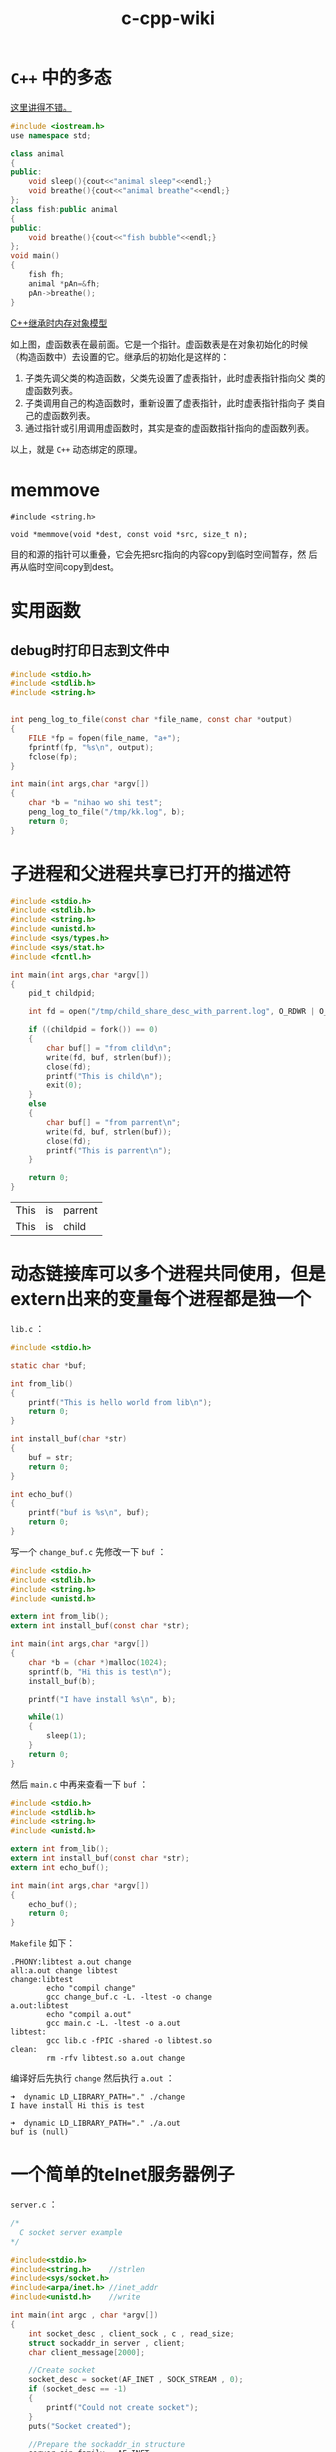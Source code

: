 #+HTML_HEAD: <link rel="stylesheet" type="text/css" href="https://pengpengxp.github.io/css/wiki.css" />

#+TITLE: c-cpp-wiki

* =C++= 中的多态
  [[http://www.jianshu.com/p/c8e74ef95091][这里讲得不错。]]

  #+BEGIN_SRC cpp
#include <iostream.h>
use namespace std;

class animal
{
public:
    void sleep(){cout<<"animal sleep"<<endl;}
    void breathe(){cout<<"animal breathe"<<endl;}
};
class fish:public animal
{
public:
    void breathe(){cout<<"fish bubble"<<endl;}
};
void main()
{
    fish fh;
    animal *pAn=&fh;
    pAn->breathe();
}
  #+END_SRC

  [[http://www.jianshu.com/p/31373b52902d][C++继承时内存对象模型]]

  [[./images/virtual-function-point-table.png]]

  如上图，虚函数表在最前面。它是一个指针。虚函数表是在对象初始化的时候
  （构造函数中）去设置的它。继承后的初始化是这样的：
  1. 子类先调父类的构造函数，父类先设置了虚表指针，此时虚表指针指向父
     类的虚函数列表。
  2. 子类调用自己的构造函数时，重新设置了虚表指针，此时虚表指针指向子
     类自己的虚函数列表。
  3. 通过指针或引用调用虚函数时，其实是查的虚函数指针指向的虚函数列表。

  以上，就是 =C++= 动态绑定的原理。

* memmove
  #+BEGIN_EXAMPLE
    #include <string.h>

    void *memmove(void *dest, const void *src, size_t n);
  #+END_EXAMPLE
  目的和源的指针可以重叠，它会先把src指向的内容copy到临时空间暂存，然
  后再从临时空间copy到dest。

* 实用函数
** debug时打印日志到文件中
   #+BEGIN_SRC C
     #include <stdio.h>
     #include <stdlib.h>
     #include <string.h>


     int peng_log_to_file(const char *file_name, const char *output)
     {
         FILE *fp = fopen(file_name, "a+");
         fprintf(fp, "%s\n", output);
         fclose(fp);
     }

     int main(int args,char *argv[])
     {
         char *b = "nihao wo shi test";
         peng_log_to_file("/tmp/kk.log", b);
         return 0;
     }
   #+END_SRC

* 子进程和父进程共享已打开的描述符
  #+BEGIN_SRC C
    #include <stdio.h>
    #include <stdlib.h>
    #include <string.h>
    #include <unistd.h>
    #include <sys/types.h>
    #include <sys/stat.h>
    #include <fcntl.h>

    int main(int args,char *argv[])
    {
        pid_t childpid;

        int fd = open("/tmp/child_share_desc_with_parrent.log", O_RDWR | O_APPEND | O_CREAT, S_IRWXU);

        if ((childpid = fork()) == 0)
        {
            char buf[] = "from clild\n";
            write(fd, buf, strlen(buf));
            close(fd);
            printf("This is child\n");
            exit(0);
        }
        else
        {
            char buf[] = "from parrent\n";
            write(fd, buf, strlen(buf));
            close(fd);
            printf("This is parrent\n");
        }

        return 0;
    }
  #+END_SRC

  #+RESULTS:
  | This | is | parrent |
  | This | is | child   |

* 动态链接库可以多个进程共同使用，但是extern出来的变量每个进程都是独一个
  =lib.c= ：
  #+BEGIN_SRC C :tangle /tmp/test_lib/lib.c :mkdirp yes :main no
#include <stdio.h>

static char *buf;

int from_lib()
{
    printf("This is hello world from lib\n");
    return 0;
}

int install_buf(char *str)
{
    buf = str;
    return 0;
}

int echo_buf()
{
    printf("buf is %s\n", buf);
    return 0;
}
  #+END_SRC

  写一个 =change_buf.c= 先修改一下 =buf= ：
  #+BEGIN_SRC C :tangle /tmp/test_lib/change_buf.c :mkdirp yes
#include <stdio.h>
#include <stdlib.h>
#include <string.h>
#include <unistd.h>

extern int from_lib();
extern int install_buf(const char *str);

int main(int args,char *argv[])
{
    char *b = (char *)malloc(1024);
    sprintf(b, "Hi this is test\n");
    install_buf(b);

    printf("I have install %s\n", b);

    while(1)
    {
        sleep(1);
    }
    return 0;
}
  #+END_SRC

  然后 =main.c= 中再来查看一下 =buf= ：
  #+BEGIN_SRC C :tangle /tmp/test_lib/main.c :mkdirp yes
#include <stdio.h>
#include <stdlib.h>
#include <string.h>
#include <unistd.h>

extern int from_lib();
extern int install_buf(const char *str);
extern int echo_buf();

int main(int args,char *argv[])
{
    echo_buf();
    return 0;
}
  #+END_SRC

  =Makefile= 如下：
  #+BEGIN_SRC makefile-gmake :tangle /tmp/test_lib/Makefile :mkdirp yes
.PHONY:libtest a.out change
all:a.out change libtest
change:libtest
        echo "compil change"
        gcc change_buf.c -L. -ltest -o change
a.out:libtest
        echo "compil a.out"
        gcc main.c -L. -ltest -o a.out
libtest:
        gcc lib.c -fPIC -shared -o libtest.so
clean:
        rm -rfv libtest.so a.out change
  #+END_SRC

  编译好后先执行 =change= 然后执行 =a.out= ：
  #+BEGIN_EXAMPLE
➜  dynamic LD_LIBRARY_PATH="." ./change
I have install Hi this is test
  #+END_EXAMPLE

  #+BEGIN_EXAMPLE
➜  dynamic LD_LIBRARY_PATH="." ./a.out
buf is (null)
  #+END_EXAMPLE

* 一个简单的telnet服务器例子
  =server.c= ：
  #+BEGIN_SRC C :tangle /tmp/telnet_example/server.c :mkdirp yes :main no
/*
  C socket server example
,*/

#include<stdio.h>
#include<string.h>    //strlen
#include<sys/socket.h>
#include<arpa/inet.h> //inet_addr
#include<unistd.h>    //write

int main(int argc , char *argv[])
{
    int socket_desc , client_sock , c , read_size;
    struct sockaddr_in server , client;
    char client_message[2000];

    //Create socket
    socket_desc = socket(AF_INET , SOCK_STREAM , 0);
    if (socket_desc == -1)
    {
        printf("Could not create socket");
    }
    puts("Socket created");

    //Prepare the sockaddr_in structure
    server.sin_family = AF_INET;
    server.sin_addr.s_addr = INADDR_ANY;
    server.sin_port = htons(8888);

    //Bind
    if( bind(socket_desc,(struct sockaddr *)&server , sizeof(server)) < 0)
    {
        //print the error message
        perror("bind failed. Error");
        return 1;
    }
    puts("bind done");

    //Listen
    listen(socket_desc , 3);

    //Accept and incoming connection
    puts("Waiting for incoming connections...");
    c = sizeof(struct sockaddr_in);

    //accept connection from an incoming client
    client_sock = accept(socket_desc, (struct sockaddr *)&client, (socklen_t*)&c);
    if (client_sock < 0)
    {
        perror("accept failed");
        return 1;
    }
    puts("Connection accepted");

    //Receive a message from client
    while( (read_size = recv(client_sock , client_message , 2000 , 0)) > 0 )
    {
        //Send the message back to client
        write(client_sock , client_message , strlen(client_message));
    }

    if(read_size == 0)
    {
        puts("Client disconnected");
        fflush(stdout);
    }
    else if(read_size == -1)
    {
        perror("recv failed");
    }

    return 0;
}

  #+END_SRC

  =Makefile= :
  #+BEGIN_SRC makefile-gmake :tangle /tmp/telnet_example/Makefile :mkdirp yes
.PHONY:all server
all:server
server:
        cc server.c -o server
clean:
        rm -rfv server a.out *.o
  #+END_SRC

* TODO 动态分配二维矩阵
  C语言中，动态分配一个矩阵的话。我现在找到了一个“模拟”的方法：使用指
  针数组。为每个指针动态分配？但是有缺陷。

  #+BEGIN_SRC c
  #define N 10
  char *peng[N];
  int i;
  for(i = 0;i < N;i++)
  {
       peng[i] = (char*)malloc(N * sizeof(char));
  }
  #+END_SRC
  然后可以使用。不过这是因为char和int可以通用。所以只能算是模拟的。没有
  找到完美解决方案。

  还是解决了：
  #+BEGIN_SRC c
  #include<stdio.h>
  #include<stdlib.h>
  #define N 4
  int main()
  {
       int **peng;
       peng = (int **)malloc(2*sizeof(int*));
       peng[0] = (int*)malloc(2*sizeof(int));
       peng[1] = (int*)malloc(2*sizeof(int));
       int i,j;

       for(i = 0;i < 2;i++)
       {
            for(j = 0;j < 2;j++)
            {
                 peng[i][j] = 1;
            }
       }

       for(i = 0;i < 2;i++)
       {
            for(j = 0;j < 2;j++)
            {
                 printf("%d\t",peng[i][j]);
            }
            printf("\n");
       }
       free(peng[0]);
       free(peng[1]);
       free(peng);
  }
  #+END_SRC


  另外：
  #+BEGIN_SRC c
  #include<stdio.h>
  #include<stdlib.h>
  #define N 4
  int main()
  {
       int *peng[N];
       /* peng = (int **)malloc(N*sizeof(int*)); */
       peng[0] = (int*)malloc(N*sizeof(int));
       peng[1] = (int*)malloc(N*sizeof(int));
       peng[2] = (int*)malloc(N*sizeof(int));
       peng[3] = (int*)malloc(N*sizeof(int));
       int i,j;

       for(i = 0;i < N;i++)
       {
            for(j = 0;j < N;j++)
            {
                 peng[i][j] = N * i + j;
            }
       }

       for(i = 0;i < N;i++)
       {
            for(j = 0;j < N;j++)
            {
                 printf("%d\t",peng[i][j]);
            }
            printf("\n");
       }
       free(peng[0]);
       free(peng[1]);
       free(peng[2]);
       free(peng[3]);
       /* free(peng); */
  }
  #+END_SRC
  也就是说：int *peng[N] 和int **peng的区别就是前者是确定了一维的。动态
  分配只能分配一维，而后者是完全动态分配的。这些都可以帮助理解：指向指针
  的指针和指针数组。另外。多维数组的话，就是完全静态分配的了;比如：
  #+BEGIN_SRC c
  int peng[10][10];
  #+END_SRC
* TODO 主要说明c和c++中的static和const关键字的区别联系。
** c
   c中static针对变量来说主要两个作用:

   1:对于局部变量，static定义的变量作用域不变，即只能在该函数中访问。生
   存期却不随函数调用的结束而结束。总结起来static类型的内部变量是一种只
   能在某个特定函数中使用但一直占用存储空间的变量。另外，static类型的内
   部变量会自动初始化为"0"，反之，普通内部变量不会进行初始化。

   2：对于外部变量：作用域生存期都没有改变。static外部变量只能在本文件
   中使用。不能通过extern到其他文件中使用。这样可以避免因为文件过多产生
   重名。

   c中static针对函数来说就一个作用：因为函数默认都是“外部的”，所以
   static类型的函数就只能在本文件中使用，也是为了避免重名。

   测试用程序如下：

   #+begin_src c
    /* file1 */
    #include <stdio.h>
    #include <stdlib.h>
    #include <string.h>
    static int d = 45;
    static int a = 34;
    int fun3();
    int fun2();
    int fun();
    int main(int argc, char *argv[])
    {
         printf("file1\n");
         fun();
         printf("in main a = %d\n",a);
         fun2();

         int b;
         printf("b = %d\n",b);
         static int c;
         printf("static c = %d\n",c);

         printf("int main d = %d\n",d);

    #ifdef ERROR
         fun3();
    #endif

         return 0;
    }

    /* file2 */
    #include <stdio.h>
    int a = 888;
    int fun()
    {
         printf("function\n");
         static int a = 3;
         printf("in fun a = %d\n",a);
         return 0;
    }

    int fun2()
    {
         printf("in fun2 a = %d\n",a);
         return 0;
    }

    #ifdef ERROR
    extern int d;
    int fun3()
    {
         printf("in function d = %d\n",d);
         return 0;
    }
    #endif

   #+end_src

   makefile如下：

   #+begin_src makefile
    a.out:file2.o file1.c
            cc -g file2.o file1.c
    file2.o:file2.c
            cc -g -c file2.c
    clean:
            rm -rfv a.out *.o
   #+end_src
** c++
*** static
    c++中static应该和c是兼容的。但是这个我还没有实际测试过。另外，c++中
    static在类中使用的时候是另一种特殊的方式。类中的static变量或者函数
    表示它是属于类型本身的，而不属于任何对象。例如统计某类型对象的个数
    的时候就可以用到这样的static变量。

*** const
    c++中const其实有了一些static的功能。另外，const还有一些特殊的功能。

    cosnt定义的外部变量本身是局部的。不能直接通过extern就在其他文件中使
    用。但是可以在定义的时候使用extern const这样来定义。在其他文件中就
    可以通过extern const来声明并使用该变量了。

    在c++中，定义常量的话一般都用const，而在c中一般是用宏#define来实现。

* show ip address detail
  #+BEGIN_SRC C

//   to show ip details; wrotten by pengpengxp 2014-10-14

#include <iostream>
#include <cstdio>
#include <cstring>
#include <cstdlib>
#include <cctype>
#include <bitset>
#include <arpa/inet.h>
#include <string>
using namespace std;

int fun(const string IP)
{
     struct in_addr in;
     unsigned int t;
     inet_aton(IP.c_str(),&in);
     string s(inet_ntoa(in));
     cout<<s<<endl;

     memcpy(&t,&in,sizeof(struct in_addr));
     t = ntohl(t);
     printf("%#x\n",t);
     bitset<32> a(t);
     cout<<a<<endl;

     bitset<8> a1(t>>24);
     bitset<8> a2(t>>16);
     bitset<8> a3(t>>8);
     bitset<8> a4(t);

     cout<<a1<<"\t"<<a1.to_ulong()<<endl;
     cout<<a2<<"\t"<<a2.to_ulong()<<endl;
     cout<<a3<<"\t"<<a3.to_ulong()<<endl;
     cout<<a4<<"\t"<<a4.to_ulong()<<endl;

     cout<<endl;
     return 0;
}
int main(int argc, char *argv[])
{
     if(argc <= 1)
     {
          cout<<"usage: "<<argv[0]<<" IP_address"<<endl;
          exit(-1);
     }
     int i;
     for (i = 1; i < argc; i++)
     {
          fun(argv[i]);
     }

     return 0;
}
  #+END_SRC

* 带参数的宏的扩展

  带参数的宏，后面可能有一个 =#= 和两个 =##= 。意思如下：

  1. 一个 =#= ：会给对应的参数两边加上 =""= ，然后去掉前面的 =#= 。我
     理解其实就是把它转成了字符串。
  2. 两个 =##= ：直接就是把参数带入，一般就是用来形成新的变量。

  下面的例子：
  #+BEGIN_SRC C :tangle /tmp/macro_example.c :mkdirp yes :main no
#include <stdio.h>
/* this is test for macro */

#define N(name) char * a_##name = #name;

int main(int args,char *argv[])
{
        N(pengpeng);
        printf("a = %s\n", a_pengpeng);

        N(xiepeng);
        printf("a = %s\n", a_xiepeng);
        return 0;
}
  #+END_SRC
  两个 =##= 形成新的变量名。一个 =#= 号把参数转成了字符串值。

* volatile关键字
  [[http://www.cnblogs.com/yc_sunniwell/archive/2010/06/24/1764231.html][参考：详解C中volatile关键字]]

  volatile提醒编译器它后面所定义的变量随时都有可能改变，因此编译后的程
  序每次需要存储或读取这个变量的时候，都会直接从变量地址中读取数据。如
  果没有volatile关键字，则编译器可能优化读取和存储，可能暂时使用寄存器
  中的值，如果这个变量由别的程序更新了的话，将出现不一致的现象。下面举
  例说明。在DSP开发中，经常需要等待某个事件的触发，所以经常会写出这样
  的程序：
  #+BEGIN_SRC C
short flag;
void test()
{
        do1();
        while(flag==0);
        do2();
}
  #+END_SRC
  这段程序等待内存变量flag的值变为1(怀疑此处是0,有点疑问,)之后才运行
  do2()。变量flag的值由别的程序更改，这个程序可能是某个硬件中断服务程
  序。例如：如果某个按钮按下的话，就会对DSP产生中断，在按键中断程序中
  修改flag为1，这样上面的程序就能够得以继续运行。但是，编译器并不知道
  flag的值会被别的程序修改，因此在它进行优化的时候，可能会把flag的值先
  读入某个寄存器，然后等待那个寄存器变为1。如果不幸进行了这样的优化，
  那么while循环就变成了死循环，因为寄存器的内容不可能被中断服务程序修
  改。为了让程序每次都读取真正flag变量的值，就需要定义为如下形式：
  #+BEGIN_SRC C
volatile short flag;
  #+END_SRC
  需要注意的是，没有volatile也可能能正常运行，但是可能修改了编译器
  的优化级别之后就又不能正常运行了。因此经常会出现debug版本正常，
  但是release版本却不能正常的问题。所以为了安全起见，只要是等待别
  的程序修改某个变量的话，就加上volatile关键字。

  一般说来，volatile用在如下的几个地方：
  1. 中断服务程序中修改的供其它程序检测的变量需要加volatile；
  2. 多任务环境下各任务间共享的标志应该加volatile；
  3. 存储器映射的硬件寄存器通常也要加volatile说明，因为每次对它的读写
     都可能由不同意义；
  另外，以上这几种情况经常还要同时考虑数据的完整性（相互关联的几个标志
  读了一半被打断了重写），在1中可以通过关中断来实现，2中可以禁止任务调
  度，3中则只能依靠硬件的良好设计了。

* 使用strsep来切分字符串
  #+BEGIN_SRC C :tangle /tmp/strsep_example.c :main no
#include <stdio.h>
#include <stdlib.h>
#include <string.h>

int main(int args,char *argv[])
{
        char *c, *end;
        char *tok;

        /* 这里必须使用c来保存原始地址，如果不用c，原始地址丢失可能导
         ,* 致段错误 */
        c = end = strdup("xie\npeng\n");
        tok = strsep(&end, "\n");
        printf("tok = %s\n", tok);
        printf("end = %s\n", end);

        tok = strsep(&end, "\n");
        printf("tok = %s\n", tok);
        printf("end = %s\n", end);

        free(c);
        return 0;
}
  #+END_SRC

* makefile中的两个冒号
  两个冒号比一个冒号就是可以定义同名的目标。比如下面的makefile的输出是
  这样的
  #+BEGIN_SRC makefile :tangle /tmp/Makefile
xie::
        echo "first"
xie::
        echo "second"
  #+END_SRC
  #+BEGIN_EXAMPLE
/tmp $ make
echo "first"
first
echo "second"
second
  #+END_EXAMPLE

  单个冒号会有warning，且只执行最后一个。
  #+BEGIN_SRC makefile :tangle /tmp/Makefile
xie:
        echo "first"
xie:
        echo "second"
  #+END_SRC
  #+BEGIN_EXAMPLE
/tmp $ make
Makefile:4: warning: overriding recipe for target 'xie'
Makefile:2: warning: ignoring old recipe for target 'xie'
echo "second"
second
  #+END_EXAMPLE

所以这样方式主要用在数组中，比如下面我可以通过数组定义 =xie, peng= 两
个target。然后单独定义一个 =xie= 也不会出错。
  #+BEGIN_SRC makefile :tangle /tmp/Makefile
subdirs = xie peng
${subdirs}::
        @(for dir in $(subdirs); do  echo $$dir; done)

xie::
        echo "haha"

  #+END_SRC
  =make xie= 输出如下：
  #+BEGIN_EXAMPLE
/tmp $ make xie
xie
peng
echo "haha"
haha
  #+END_EXAMPLE

* 测试系统是大端还是小端
  #+BEGIN_SRC C :tangle /tmp/test_endian.c :main no
#include <stdio.h>



void Little_Big_Endian_Check()
{
    int  m= 0x12345678;
    char c =  *(char *)&m;  //通过将int(4字节)强制类型转换成char单字节，c指向m的起始字节（低字节）


    printf("the size of integer is %ld \n",sizeof(m));
    printf("*((char *)&m + 0):0x%x\n", *((char *)&m + 0));
    printf("*((char *)&m + 1):0x%x\n", *((char *)&m + 1));
    printf("*((char *)&m + 2):0x%x\n", *((char *)&m + 2));
    printf("*((char *)&m + 3):0x%x\n", *((char *)&m + 3));


    if(c == 0x12) //低字节存的是数据的高字节数据
    {
        printf("It is Big-Endian!\n");//是大端模式
    }
    else
    {
        printf("It is Little-Endian!\n");//是小端模式
    }
}


int main()
{
    printf("the program is used to test big or small!\n");

    Little_Big_Endian_Check();

    return 0;
}

  #+END_SRC
* 查看gcc默认定义的宏
  #+BEGIN_SRC sh
gcc -E -dM - </dev/null
  #+END_SRC
* 固定结构体以1字节对齐
  #+BEGIN_SRC C
#include <stdio.h>
#include <stdlib.h>
#include <string.h>
#include <stdint.h>


#define FHOS_CFG_HEADER_LEN 32

typedef struct fhos_cfg_header_s
{
    uint8_t  ver;
    uint32_t crc;
    uint32_t time;
    uint32_t size;
    char     reserved[FHOS_CFG_HEADER_LEN - 13];
} __attribute__((packed, aligned(1))) fhos_cfg_header_t ;

int main(int args,char *argv[])
{
    printf("sizeof(fhos_cfg_head) = %ld\n", sizeof(fhos_cfg_header_t));

    return 0;
}
  #+END_SRC
* 统计一段操作的耗时
  #+BEGIN_SRC C
#include <sys/time.h>
#include <stdio.h>

float timedifference_msec(struct timeval t0, struct timeval t1)
{
    return (t1.tv_sec - t0.tv_sec) * 1000.0f + (t1.tv_usec - t0.tv_usec) / 1000.0f;
}

int main(void)
{
    struct timeval t0;
    struct timeval t1;
    float elapsed;

    gettimeofday(&t0, 0);
    /* ... YOUR CODE HERE ... */
    sleep(1);
    gettimeofday(&t1, 0);

    elapsed = timedifference_msec(t0, t1);

    printf("Code executed in %f milliseconds.\n", elapsed);

    return 0;
}
  #+END_SRC

  #+RESULTS:
  : Code executed in 1000.119995 milliseconds.
